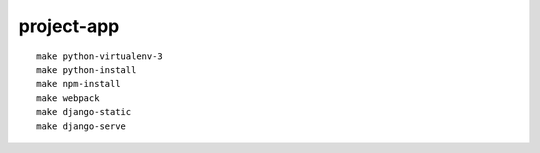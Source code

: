 project-app
================================================================================

.. image:: screenshot.png

::

    make python-virtualenv-3
    make python-install
    make npm-install
    make webpack
    make django-static
    make django-serve

